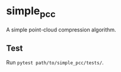 * simple_pcc

A simple point-cloud compression algorithm.

** Test

Run =pytest path/to/simple_pcc/tests/=.
